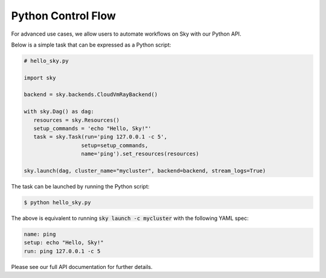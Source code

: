 Python Control Flow
===================

For advanced use cases, we allow users to automate workflows on Sky with our
Python API.

Below is a simple task that can be expressed as a Python script:

.. code-block:: python

   # hello_sky.py

   import sky

   backend = sky.backends.CloudVmRayBackend()

   with sky.Dag() as dag:
      resources = sky.Resources()
      setup_commands = 'echo "Hello, Sky!"'
      task = sky.Task(run='ping 127.0.0.1 -c 5',
                     setup=setup_commands,
                     name='ping').set_resources(resources)

   sky.launch(dag, cluster_name="mycluster", backend=backend, stream_logs=True)

The task can be launched by running the Python script:

.. code-block:: console

   $ python hello_sky.py

The above is equivalent to running :code:`sky launch -c mycluster` with the following YAML spec:

.. code-block:: yaml

   name: ping
   setup: echo "Hello, Sky!"
   run: ping 127.0.0.1 -c 5

Please see our full API documentation for further details.
